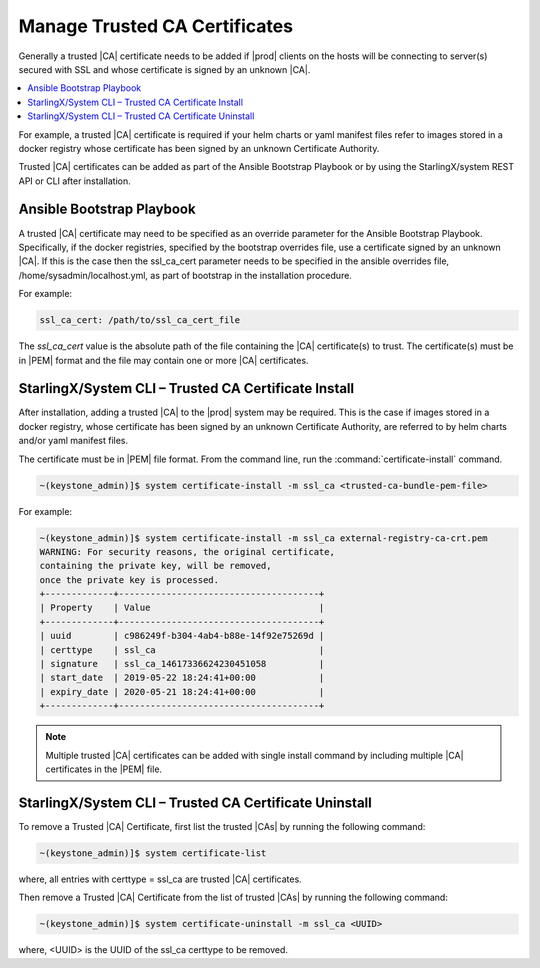 
.. qfk1564403051860
.. _add-a-trusted-ca:

==============================
Manage Trusted CA Certificates
==============================

Generally a trusted |CA| certificate needs to be added if |prod| clients on
the hosts will be connecting to server\(s\) secured with SSL and whose
certificate is signed by an unknown |CA|.

.. contents::
   :local:
   :depth: 1

For example, a trusted |CA| certificate is required if your helm charts or
yaml manifest files refer to images stored in a docker registry whose
certificate has been signed by an unknown Certificate Authority.

Trusted |CA| certificates can be added as part of the Ansible Bootstrap
Playbook or by using the StarlingX/system REST API or CLI after installation.


.. _add-a-trusted-ca-section-N1002C-N1001C-N10001:

--------------------------
Ansible Bootstrap Playbook
--------------------------

A trusted |CA| certificate may need to be specified as an override parameter
for the Ansible Bootstrap Playbook. Specifically, if the docker registries,
specified by the bootstrap overrides file, use a certificate signed by an
unknown |CA|. If this is the case then the ssl\_ca\_cert parameter needs to
be specified in the ansible overrides file, /home/sysadmin/localhost.yml, as
part of bootstrap in the installation procedure.

For example:

.. code-block:: none

    ssl_ca_cert: /path/to/ssl_ca_cert_file

The *ssl\_ca\_cert* value is the absolute path of the file containing the
|CA| certificate\(s\) to trust. The certificate\(s\) must be in |PEM| format
and the file may contain one or more |CA| certificates.


.. _add-a-trusted-ca-section-N10047-N1001C-N10001:

-----------------------------------------------------
StarlingX/System CLI – Trusted CA Certificate Install
-----------------------------------------------------

After installation, adding a trusted |CA| to the |prod| system may be required.
This is the case if images stored in a docker registry, whose certificate has
been signed by an unknown Certificate Authority, are referred to by helm
charts and/or yaml manifest files.

The certificate must be in |PEM| file format.
From the command line, run the :command:`certificate-install` command.

.. code-block:: none

    ~(keystone_admin)]$ system certificate-install -m ssl_ca <trusted-ca-bundle-pem-file>


For example:

.. code-block:: none

    ~(keystone_admin)]$ system certificate-install -m ssl_ca external-registry-ca-crt.pem
    WARNING: For security reasons, the original certificate,
    containing the private key, will be removed,
    once the private key is processed.
    +-------------+--------------------------------------+
    | Property    | Value                                |
    +-------------+--------------------------------------+
    | uuid        | c986249f-b304-4ab4-b88e-14f92e75269d |
    | certtype    | ssl_ca                               |
    | signature   | ssl_ca_14617336624230451058          |
    | start_date  | 2019-05-22 18:24:41+00:00            |
    | expiry_date | 2020-05-21 18:24:41+00:00            |
    +-------------+--------------------------------------+


.. note::
    Multiple trusted |CA| certificates can be added with single install
    command by including multiple |CA| certificates in the |PEM| file.


.. _add-a-trusted-ca-section-phr-jw4-3mb:

-------------------------------------------------------
StarlingX/System CLI – Trusted CA Certificate Uninstall
-------------------------------------------------------

To remove a Trusted |CA| Certificate, first list the trusted |CAs| by
running the following command:

.. code-block:: none

    ~(keystone_admin)]$ system certificate-list

where, all entries with certtype = ssl\_ca are trusted |CA| certificates.

Then remove a Trusted |CA| Certificate from the list of trusted |CAs| by
running the following command:

.. code-block:: none

    ~(keystone_admin)]$ system certificate-uninstall -m ssl_ca <UUID>

where, <UUID> is the UUID of the ssl\_ca certtype to be removed.

